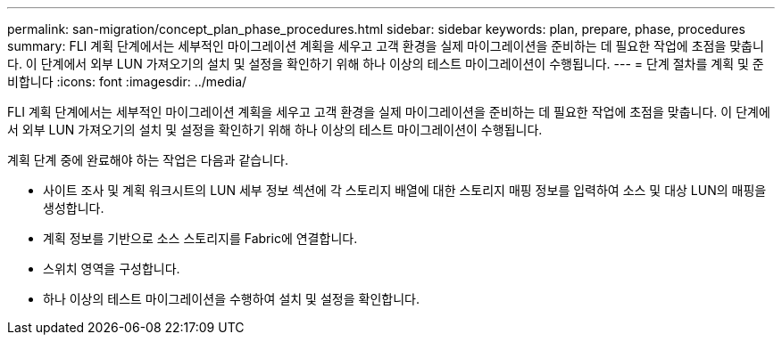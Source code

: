 ---
permalink: san-migration/concept_plan_phase_procedures.html 
sidebar: sidebar 
keywords: plan, prepare, phase, procedures 
summary: FLI 계획 단계에서는 세부적인 마이그레이션 계획을 세우고 고객 환경을 실제 마이그레이션을 준비하는 데 필요한 작업에 초점을 맞춥니다. 이 단계에서 외부 LUN 가져오기의 설치 및 설정을 확인하기 위해 하나 이상의 테스트 마이그레이션이 수행됩니다. 
---
= 단계 절차를 계획 및 준비합니다
:icons: font
:imagesdir: ../media/


[role="lead"]
FLI 계획 단계에서는 세부적인 마이그레이션 계획을 세우고 고객 환경을 실제 마이그레이션을 준비하는 데 필요한 작업에 초점을 맞춥니다. 이 단계에서 외부 LUN 가져오기의 설치 및 설정을 확인하기 위해 하나 이상의 테스트 마이그레이션이 수행됩니다.

계획 단계 중에 완료해야 하는 작업은 다음과 같습니다.

* 사이트 조사 및 계획 워크시트의 LUN 세부 정보 섹션에 각 스토리지 배열에 대한 스토리지 매핑 정보를 입력하여 소스 및 대상 LUN의 매핑을 생성합니다.
* 계획 정보를 기반으로 소스 스토리지를 Fabric에 연결합니다.
* 스위치 영역을 구성합니다.
* 하나 이상의 테스트 마이그레이션을 수행하여 설치 및 설정을 확인합니다.


